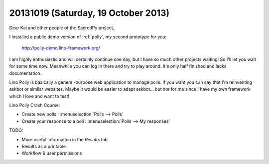====================================
20131019 (Saturday, 19 October 2013)
====================================


Dear Kai and other people of the SacredPy project,

I installed a public demo version of :ref:`polly`, 
my second prototype for you:

  http://polly-demo.lino-framework.org/
  
I am highly enthusiastic and will certainly continue one day,
but I have so much other projects waiting!
So I'll let *you* wait for some time now. 
Meanwhile you can log in there and try to play around. 
It's only half finished and lacks documentation.

Lino Polly is basically a general-purpose 
web application to manage  polls. 
If you want you can say that I'm reinventing askbot or similar websites.
Maybe it would be easier to adapt askbot...
but *not* for me since I have my own framework 
which I love and want to test!

Lino Polly Crash Course:

- Create new polls : :menuselection:`Polls --> Polls`
- Create your response to a poll : :menuselection:`Polls --> My responses`

TODO:

- More useful information in the `Results` tab
- Results as a printable
- Workflow & user permissions


